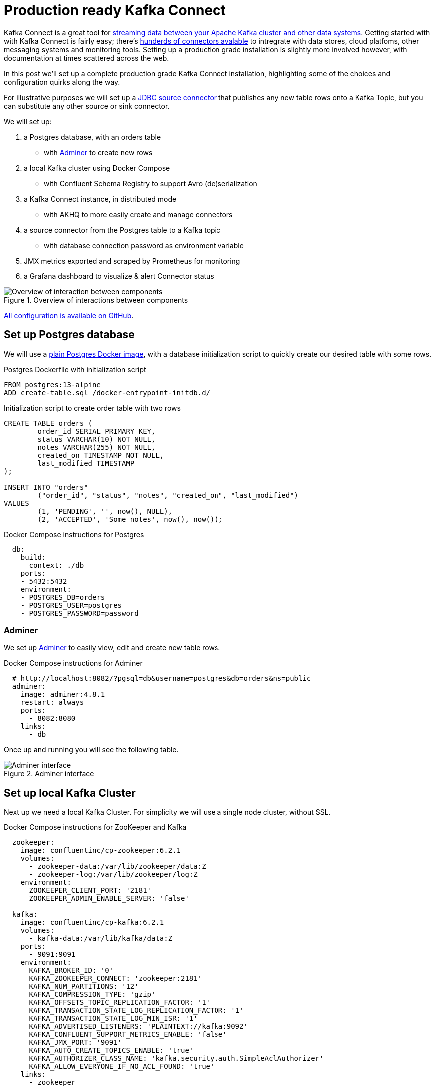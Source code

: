 # Production ready Kafka Connect

Kafka Connect is a great tool for https://docs.confluent.io/platform/6.2.1/connect/index.html[streaming data between your Apache Kafka cluster and other data systems].
Getting started with with Kafka Connect is fairly easy; there's https://www.confluent.io/hub/[hunderds of connectors avalable] to intregrate with data stores, cloud platfoms, other messaging systems and monitoring tools.
Setting up a production grade installation is slightly more involved however, with documentation at times scattered across the web.

In this post we'll set up a complete production grade Kafka Connect installation, highlighting some of the choices and configuration quirks along the way.

For illustrative purposes we will set up a https://www.confluent.io/hub/confluentinc/kafka-connect-jdbc[JDBC source connector] that publishes any new table rows onto a Kafka Topic, but you can substitute any other source or sink connector.

We will set up:

1. a Postgres database, with an orders table
    - with https://www.adminer.org/[Adminer] to create new rows
2. a local Kafka cluster using Docker Compose
    - with Confluent Schema Registry to support Avro (de)serialization
3. a Kafka Connect instance, in distributed mode
    - with AKHQ to more easily create and manage connectors
4. a source connector from the Postgres table to a Kafka topic
    - with database connection password as environment variable
5. JMX metrics exported and scraped by Prometheus for monitoring
6. a Grafana dashboard to visualize & alert Connector status

.Overview of interactions between components
image::images/diagram.svg[Overview of interaction between components]

https://github.com/timtebeek/production-ready-kafka-connect[All configuration is available on GitHub].

== Set up Postgres database

We will use a https://hub.docker.com/_/postgres[plain Postgres Docker image],
with a database initialization script to quickly create our desired table with some rows.

.Postgres Dockerfile with initialization script
[source,Dockerfile]
----
FROM postgres:13-alpine
ADD create-table.sql /docker-entrypoint-initdb.d/
----

.Initialization script to create order table with two rows
[source,sql]
----
CREATE TABLE orders (
	order_id SERIAL PRIMARY KEY,
	status VARCHAR(10) NOT NULL,
	notes VARCHAR(255) NOT NULL,
	created_on TIMESTAMP NOT NULL,
	last_modified TIMESTAMP
);

INSERT INTO "orders"
	("order_id", "status", "notes", "created_on", "last_modified")
VALUES
	(1, 'PENDING', '', now(), NULL),
	(2, 'ACCEPTED', 'Some notes', now(), now());
----

.Docker Compose instructions for Postgres
[source,yaml]
----
  db:
    build:
      context: ./db
    ports:
    - 5432:5432
    environment:
    - POSTGRES_DB=orders
    - POSTGRES_USER=postgres
    - POSTGRES_PASSWORD=password
----

=== Adminer

We set up https://www.adminer.org/[Adminer] to easily view, edit and create new table rows.

.Docker Compose instructions for Adminer
[source,yaml]
----
  # http://localhost:8082/?pgsql=db&username=postgres&db=orders&ns=public
  adminer:
    image: adminer:4.8.1
    restart: always
    ports:
      - 8082:8080
    links:
      - db
----

Once up and running you will see the following table.

.Adminer interface
image::images/adminer.png[Adminer interface]

== Set up local Kafka Cluster

Next up we need a local Kafka Cluster. For simplicity we will use a single node cluster, without SSL.

.Docker Compose instructions for ZooKeeper and Kafka
[source,yaml]
----
  zookeeper:
    image: confluentinc/cp-zookeeper:6.2.1
    volumes:
      - zookeeper-data:/var/lib/zookeeper/data:Z
      - zookeeper-log:/var/lib/zookeeper/log:Z
    environment:
      ZOOKEEPER_CLIENT_PORT: '2181'
      ZOOKEEPER_ADMIN_ENABLE_SERVER: 'false'

  kafka:
    image: confluentinc/cp-kafka:6.2.1
    volumes:
      - kafka-data:/var/lib/kafka/data:Z
    ports:
      - 9091:9091
    environment:
      KAFKA_BROKER_ID: '0'
      KAFKA_ZOOKEEPER_CONNECT: 'zookeeper:2181'
      KAFKA_NUM_PARTITIONS: '12'
      KAFKA_COMPRESSION_TYPE: 'gzip'
      KAFKA_OFFSETS_TOPIC_REPLICATION_FACTOR: '1'
      KAFKA_TRANSACTION_STATE_LOG_REPLICATION_FACTOR: '1'
      KAFKA_TRANSACTION_STATE_LOG_MIN_ISR: '1'
      KAFKA_ADVERTISED_LISTENERS: 'PLAINTEXT://kafka:9092'
      KAFKA_CONFLUENT_SUPPORT_METRICS_ENABLE: 'false'
      KAFKA_JMX_PORT: '9091'
      KAFKA_AUTO_CREATE_TOPICS_ENABLE: 'true'
      KAFKA_AUTHORIZER_CLASS_NAME: 'kafka.security.auth.SimpleAclAuthorizer'
      KAFKA_ALLOW_EVERYONE_IF_NO_ACL_FOUND: 'true'
    links:
      - zookeeper
----

=== Confluent Schema Registry

We also set up https://docs.confluent.io/platform/6.2.1/schema-registry/index.html[Confluent Schema Registry], as it provides a nice way to ensure compatibility between producers and consumers over time.

.Docker Compose instructions for Confluent Schema Registry
[source,yaml]
----
  schema-registry:
    image: confluentinc/cp-schema-registry:6.2.1
    depends_on:
      - kafka
    ports:
      - 8081:8081
    environment:
      SCHEMA_REGISTRY_KAFKASTORE_BOOTSTRAP_SERVERS: 'PLAINTEXT://kafka:9092'
      SCHEMA_REGISTRY_HOST_NAME: 'schema-registry'
      SCHEMA_REGISTRY_LISTENERS: 'http://0.0.0.0:8081'
      SCHEMA_REGISTRY_LOG4J_ROOT_LOGLEVEL: 'INFO'
----

== Kafka Connect instance

With Postgres and Kafka running, we can now focus on setting up our Kafka Connect instance.
To reiterate we have a few goals in setting up Kafka Connect:

1. https://docs.confluent.io/platform/6.2.1/connect/userguide.html#standalone-vs-distributed-mode[Run in distributed mode, as it's fault tolerant]
2. https://docs.confluent.io/platform/6.2.1/connect/userguide.html#configuring-key-and-value-converters[Use Confluent Schema Registry in message (de)serialization]
3. Manage connectors through https://akhq.io/[AKHQ]

Running in distributed mode is easy; it's the default when running the Docker image, and need only be changed if you're running a single agent, for instance to send web server logs to Kafka.

We also need a few minor tweaks to the configuration to be able to work with our local single node cluster.
On a production deployment you'd typically want to raise the replication factor to better match your Kafka cluster.

.(Partial) Docker Compose instructions for Kafka Connect
[source,yaml]
----
  kafka-connect:
    build:
      context: ./kafka-connect
    ports:
      - 8083:8083
      - 9875:9875
      - 9876:9876
    depends_on:
      - schema-registry
      - db
    environment:
      CONNECT_BOOTSTRAP_SERVERS: 'kafka:9092'
      CONNECT_GROUP_ID: 'kafka-connect'
      CONNECT_REST_ADVERTISED_HOST_NAME: 'localhost'
      CONNECT_CONFIG_STORAGE_REPLICATION_FACTOR: 1
      CONNECT_OFFSET_STORAGE_REPLICATION_FACTOR: 1
      CONNECT_STATUS_STORAGE_REPLICATION_FACTOR: 1
      CONNECT_CONFIG_STORAGE_TOPIC: 'connect-config-storage'
      CONNECT_OFFSET_STORAGE_TOPIC: 'connect-offset-storage'
      CONNECT_STATUS_STORAGE_TOPIC: 'connect-status-storage'
      CONNECT_INTERNAL_KEY_CONVERTER: 'org.apache.kafka.connect.json.JsonConverter'
      CONNECT_INTERNAL_VALUE_CONVERTER: 'org.apache.kafka.connect.json.JsonConverter'
----

Notice how all the environment variables share a common `CONNECT_` prefix.
Any such prefixed environment variables are 
https://docs.confluent.io/platform/6.2.1/installation/docker/config-reference.html#kconnect-long-configuration[converted according to a specific rule set], and made available to Kafka Connect.

To (de)serialize messages using Avro by default, we add the following environment variables.

.(Partial) Docker Compose instructions for Kafka Connect
[source,yaml]
----
      # Default converter configuration
      CONNECT_KEY_CONVERTER: 'org.apache.kafka.connect.storage.StringConverter'
      CONNECT_VALUE_CONVERTER: 'io.confluent.connect.avro.AvroConverter'
      CONNECT_VALUE_CONVERTER_SCHEMA_REGISTRY_URL: 'http://schema-registry:8081/'
----

While we won't cover SSL configuration in depth here, it's helpful to note there can be quite a bit of repetition involved when connecting to an SSL secured Kafka Cluster.
Configuration is separate for the tool itself, storage of config, offset and status, as well as for consumers and producers.
Taken all together you end up with something similar to these environment variables.

.SSL Environment variables example
[%collapsible]
====
[source,yaml]
----
CONNECT_SECURITY_PROTOCOL: 'SSL'
CONNECT_SSL_KEY_PASSWORD: ''password'
CONNECT_SSL_KEYSTORE_LOCATION: '/etc/confluent/keystore.jks'
CONNECT_SSL_KEYSTORE_PASSWORD: ''password'
CONNECT_SSL_TRUSTSTORE_LOCATION: '/etc/confluent/truststore.jks'
CONNECT_SSL_TRUSTSTORE_PASSWORD: ''password'

CONNECT_KAFKASTORE_SECURITY_PROTOCOL: 'SSL'
CONNECT_KAFKASTORE_SSL_KEY_PASSWORD: ''password'
CONNECT_KAFKASTORE_SSL_KEYSTORE_LOCATION: '/etc/confluent/keystore.jks'
CONNECT_KAFKASTORE_SSL_KEYSTORE_PASSWORD: ''password'
CONNECT_KAFKASTORE_SSL_TRUSTSTORE_LOCATION: '/etc/confluent/truststore.jks'
CONNECT_KAFKASTORE_SSL_TRUSTSTORE_PASSWORD: ''password'

CONNECT_PRODUCER_SECURITY_PROTOCOL: 'SSL'
CONNECT_PRODUCER_SSL_KEY_PASSWORD: ''password'
CONNECT_PRODUCER_SSL_KEYSTORE_LOCATION: '/etc/confluent/keystore.jks'
CONNECT_PRODUCER_SSL_KEYSTORE_PASSWORD: ''password'
CONNECT_PRODUCER_SSL_TRUSTSTORE_LOCATION: '/etc/confluent/truststore.jks'
CONNECT_PRODUCER_SSL_TRUSTSTORE_PASSWORD: ''password'

CONNECT_CONSUMER_SECURITY_PROTOCOL: 'SSL'
CONNECT_CONSUMER_SSL_KEY_PASSWORD: ''password'
CONNECT_CONSUMER_SSL_KEYSTORE_LOCATION: '/etc/confluent/keystore.jks'
CONNECT_CONSUMER_SSL_KEYSTORE_PASSWORD: ''password'
CONNECT_CONSUMER_SSL_TRUSTSTORE_LOCATION: '/etc/confluent/truststore.jks'
CONNECT_CONSUMER_SSL_TRUSTSTORE_PASSWORD: ''password'
----
====

=== AKHQ

https://akhq.io/[AKHQ] is an adminstrative tool to explore and manage your topics, consumer groups, Schema Registry, Kafka Connect and more.

.Docker Compose instructions for AKHQ
[source,yaml]
----
  akhq:
    image: tchiotludo/akhq:0.18.0
    environment:
      AKHQ_CONFIGURATION: |
        akhq:
          connections:
            docker-kafka-server:
              properties:
                bootstrap.servers: 'kafka:9092'
              schema-registry:
                url: 'http://schema-registry:8081'
              connect:
                - name: "connect"
                  url: "http://kafka-connect:8083/"
    ports:
      - 8080:8080
    links:
      - kafka
      - schema-registry
      - kafka-connect
----

Once configured you get a web interface that allows you to easily add new connectors via: +
http://localhost:8080/ui/docker-kafka-server/connect/connect/create


== JDBC Source Connector

Connectors can easily be installed through https://www.confluent.io/hub/[the Connector Hub].
We add both the https://www.confluent.io/hub/confluentinc/kafka-connect-avro-converter[Avro Converter]
and https://www.confluent.io/hub/confluentinc/kafka-connect-jdbc[JDBC Source/Sink] plugins to our Docker image.

.(Partial) Dockerfile for Kafka Connect with plugins
[source,Dockerfile]
----
FROM confluentinc/cp-kafka-connect-base:6.2.1

# Install Avro & JDBC plugins
RUN confluent-hub install --no-prompt confluentinc/kafka-connect-avro-converter:5.5.4
RUN confluent-hub install --no-prompt confluentinc/kafka-connect-jdbc:10.1.1
----

Once all the above is up and running we're ready to create our new JDBC Source connector to produce database records onto Kafka.

1. http://localhost:8080/ui/docker-kafka-server/connect/connect/create[Open the local AKHQ URL to create a new connector].
2. Select the `io.confluent.connect.jdbc.JdbcSourceConnector`
3. Match the following property values to the input fields

.JDBC Source Connector properties
[source,properties]
----
name=jdbc-source-orders
connector.class=io.confluent.connect.jdbc.JdbcSourceConnector
connection.url=jdbc:postgresql://db:5432/orders
connection.user=postgres
connection.password=${file:/etc/kafka-connect/kafka-connect.properties:jdbc.source.orders.password}
incrementing.column.name=order_id
mode=incrementing
table.whitelist=orders
topic.prefix=connect.
transforms=createKeyStruct,extractStructValue,addNamespace
----

.Partial view of the Create a definition form
image::images/connector.png[Create a definition form]

Notice how the input form is generated and provides you with details on most configuration options.
Depending on your use case you might want to vary the `Table Loading Mode` as well as the applied `transforms`.

=== Transforms

https://docs.confluent.io/platform/6.2.1/connect/transforms/overview.html[Single Message Transformations] allow you to make quick changes to the messages created before they are published onto Kafka.
Quite a few transformations are already available by default, and we'll apply a couple to set our record key as a primitive, as well as set the schema name for our Avro values. 

Notice how each of the ordered transformations configured under JDBC Source Connector properties are reflected below.

.Individual transformation configuration for `transforms = createKeyStruct,extractStructValue,addNamespace`
[source,json]
----
{
    // Extract order_id column value as record key primitive
    "transforms.createKeyStruct.fields": "order_id",
    "transforms.createKeyStruct.type": "org.apache.kafka.connect.transforms.ValueToKey",
    "transforms.extractStructValue.field": "order_id",
    "transforms.extractStructValue.type": "org.apache.kafka.connect.transforms.ExtractField$Key",
    // Set the Avro schema name for record value
    "transforms.addNamespace.schema.name": "connect.Order",
    "transforms.addNamespace.type": "org.apache.kafka.connect.transforms.SetSchemaMetadata$Value"
}
----

=== Secrets

As outlined at the start of this post, we do not want to store our Connector secrets as plain text in our Connector configuration.
Luckily 
https://docs.confluent.io/platform/6.2.1/connect/userguide.html#configprovider-interface[Kafka Connect contains a ConfigProvider Interface] which enables us to store our secrets separately and in a secure way.

With the following environment variables added to our Kafka Connect instance, we enable the `FileConfigProvider`,
which can read secret values from a file within the Docker image.

.(Partial) Docker Compose instructions for Kafka Connect
[source,yaml]
----
      # Read connection password from file
      CONNECT_CONFIG_PROVIDERS: "file"
      CONNECT_CONFIG_PROVIDERS_FILE_CLASS: "org.apache.kafka.common.config.provider.FileConfigProvider"
      # Store connection password in /etc/kafka-connect/kafka-connect.properties
      CONNECT_JDBC_SOURCE_ORDERS_PASSWORD: password
----

Notice how the last environment combines with the Docker image propensity to write `CONNECT_` prefixed environment variables to a local file,
https://docs.confluent.io/platform/6.2.1/installation/docker/config-reference.html#kconnect-long-configuration[following the aformentioned rule set].

That enables us to refer to the value of the environment variable in our Connector config using the `${file:_filename_:_property_}` style.

.JDBC Source Connector properties
[source,properties]
----
connection.password=${file:/etc/kafka-connect/kafka-connect.properties:jdbc.source.orders.password}
----


=== Create connector
Once created your connector should immediately became active and push records onto Kafka.
After that, you can once again use AKHQ to explore the create topic, messages and Avro schema.

The Avro schema can optionally be https://docs.confluent.io/platform/6.2.1/schema-registry/develop/maven-plugin.html[downloaded through the Schema Registry Maven Plugin] to create https://github.com/timtebeek/register-avro-schemas[compiled classes you can use in your applications].

== JMX metrics exporter

With our services and connector up and running, we want to be ensure the connector remains active, or be alerted if there are any issues.
To this end we add the https://github.com/prometheus/jmx_exporter[Prometheus JMX Exporter agent] to our Kafka Connect image,
as that's unfortunately https://github.com/confluentinc/kafka-images/issues/31[not yet available by default].

.(Partial) Dockerfile for Kafka Connect with JMX exporter
[source,Dockerfile]
----
# Install and configure JMX Exporter
COPY jmx_prometheus_javaagent-0.15.0.jar /opt/
COPY kafka-connect.yml /opt/
----

.(Partial) Docker Compose instructions for Kafka Connect
[source,yaml]
----
      # Export JMX metrics to :9876/metrics for Prometheus
      KAFKA_JMX_PORT: '9875'
      KAFKA_OPTS: "-javaagent:/opt/jmx_prometheus_javaagent-0.15.0.jar=9876:/opt/kafka-connect.yml"
----

Now helpfully, the JMX Exporter comes with a https://github.com/prometheus/jmx_exporter/blob/parent-0.15.0/example_configs/kafka-connect.yml[bespoke configuration file for Kafka Connect].

.Show JMX Exporter configuration for Kafka Connect 
[%collapsible]
====
.kafka-connect.yml
[source,yaml]
----
lowercaseOutputName: true
rules:
  #kafka.connect:type=app-info,client-id="{clientid}"
  #kafka.consumer:type=app-info,client-id="{clientid}"
  #kafka.producer:type=app-info,client-id="{clientid}"
  - pattern: 'kafka.(.+)<type=app-info, client-id=(.+)><>start-time-ms'
    name: kafka_$1_start_time_seconds
    labels:
      clientId: "$2"
    help: "Kafka $1 JMX metric start time seconds"
    type: GAUGE
    valueFactor: 0.001 
  - pattern: 'kafka.(.+)<type=app-info, client-id=(.+)><>(commit-id|version): (.+)'
    name: kafka_$1_$3_info
    value: 1
    labels:
      clientId: "$2"
      $3: "$4"
    help: "Kafka $1 JMX metric info version and commit-id"
    type: GAUGE

  #kafka.producer:type=producer-topic-metrics,client-id="{clientid}",topic="{topic}"", partition="{partition}"
  #kafka.consumer:type=consumer-fetch-manager-metrics,client-id="{clientid}",topic="{topic}"", partition="{partition}"
  - pattern: kafka.(.+)<type=(.+)-metrics, client-id=(.+), topic=(.+), partition=(.+)><>(.+-total|.+-rate|.+-avg|.+-replica|.+-lag|.+-lead)
    name: kafka_$2_$6
    labels:
      clientId: "$3"
      topic: "$4"
      partition: "$5"
    help: "Kafka $1 JMX metric type $2"
    type: GAUGE

  #kafka.producer:type=producer-topic-metrics,client-id="{clientid}",topic="{topic}"
  #kafka.consumer:type=consumer-fetch-manager-metrics,client-id="{clientid}",topic="{topic}"", partition="{partition}"
  - pattern: kafka.(.+)<type=(.+)-metrics, client-id=(.+), topic=(.+)><>(.+-total|.+-rate|.+-avg)
    name: kafka_$2_$5
    labels:
      clientId: "$3"
      topic: "$4"
    help: "Kafka $1 JMX metric type $2"
    type: GAUGE

  #kafka.connect:type=connect-node-metrics,client-id="{clientid}",node-id="{nodeid}"
  #kafka.consumer:type=consumer-node-metrics,client-id=consumer-1,node-id="{nodeid}"
  - pattern: kafka.(.+)<type=(.+)-metrics, client-id=(.+), node-id=(.+)><>(.+-total|.+-avg)
    name: kafka_$2_$5
    labels:
      clientId: "$3"
      nodeId: "$4"
    help: "Kafka $1 JMX metric type $2"
    type: UNTYPED

  #kafka.connect:type=kafka-metrics-count,client-id="{clientid}"
  #kafka.consumer:type=consumer-fetch-manager-metrics,client-id="{clientid}"
  #kafka.consumer:type=consumer-coordinator-metrics,client-id="{clientid}"
  #kafka.consumer:type=consumer-metrics,client-id="{clientid}"
  - pattern: kafka.(.+)<type=(.+)-metrics, client-id=(.*)><>(.+-total|.+-avg|.+-bytes|.+-count|.+-ratio|.+-rate|.+-age|.+-flight|.+-threads|.+-connectors|.+-tasks|.+-ago)
    name: kafka_$2_$4
    labels:
      clientId: "$3"
    help: "Kafka $1 JMX metric type $2"
    type: GAUGE

  #kafka.connect:type=connector-task-metrics,connector="{connector}",task="{task}<> status"
  - pattern: 'kafka.connect<type=connector-task-metrics, connector=(.+), task=(.+)><>status: ([a-z-]+)'
    name: kafka_connect_connector_status
    value: 1
    labels:
      connector: "$1"
      task: "$2"
      status: "$3"
    help: "Kafka Connect JMX Connector status"
    type: GAUGE

  #kafka.connect:type=task-error-metrics,connector="{connector}",task="{task}"
  #kafka.connect:type=source-task-metrics,connector="{connector}",task="{task}"
  #kafka.connect:type=sink-task-metrics,connector="{connector}",task="{task}"
  #kafka.connect:type=connector-task-metrics,connector="{connector}",task="{task}"
  - pattern: kafka.connect<type=(.+)-metrics, connector=(.+), task=(.+)><>(.+-total|.+-count|.+-ms|.+-ratio|.+-rate|.+-avg|.+-failures|.+-requests|.+-timestamp|.+-logged|.+-errors|.+-retries|.+-skipped)
    name: kafka_connect_$1_$4
    labels:
      connector: "$2"
      task: "$3"
    help: "Kafka Connect JMX metric type $1"
    type: GAUGE

  #kafka.connect:type=connector-metrics,connector="{connector}"
  #kafka.connect:type=connect-worker-metrics,connector="{connector}"
  - pattern: kafka.connect<type=connect-worker-metrics, connector=(.+)><>([a-z-]+)
    name: kafka_connect_worker_$2
    labels:
      connector: "$1"
    help: "Kafka Connect JMX metric $1"
    type: GAUGE

  #kafka.connect:type=connect-worker-metrics
  - pattern: kafka.connect<type=connect-worker-metrics><>([a-z-]+)
    name: kafka_connect_worker_$1
    help: "Kafka Connect JMX metric worker"
    type: GAUGE

  #kafka.connect:type=connect-worker-rebalance-metrics
  - pattern: kafka.connect<type=connect-worker-rebalance-metrics><>([a-z-]+)
    name: kafka_connect_worker_rebalance_$1
    help: "Kafka Connect JMX metric rebalance information"
    type: GAUGE
----
====

While not specific to Kafka Connect, setting up the JMX Exporter, connecting it to Prometheus and even importing existing Grafana dashboards is https://www.confluent.io/blog/monitor-kafka-clusters-with-prometheus-grafana-and-confluent/[extensively covered on the Confluent Blog].
That's also where you'll find https://github.com/confluentinc/jmx-monitoring-stacks[the link to the Confluent JMX Monitoring Stacks repository], which contains the resources to get you started with dashboards for monitoring.

=== Prometheus scraping

Next we want Prometheus to scrape our JMX Exporter endpoints exposed above.
For that to work we point prometheus to the correct host and port for Kafka-Connect.

.(Partial) prometheus.yml
[source,yaml]
----
# A scrape configuration containing exactly one endpoint to scrape:
# Here it's Prometheus itself.
scrape_configs:
  # The job name is added as a label `job=<job_name>` to any timeseries scraped from this config.
  - job_name: 'prometheus'
    # metrics_path defaults to '/metrics'
    # scheme defaults to 'http'.
    static_configs:
    - targets: ['localhost:9090']

    # Scrape Kafka Connect /metrics
  - job_name: 'kafka-connect-host'
    static_configs:
    - targets: ['kafka-connect:9876']
----

That should help get your JMX metrics in Prometheus for visualization in Grafana. +
https://stackoverflow.com/questions/50291157/which-jmx-metric-should-be-used-to-monitor-the-status-of-a-connector-in-kafka-co[For alert rules have a look at this StackOverflow question and answer].

.Prometheus scrape target status
image::images/prometheus-scrape.png[Prometheus scrape target status]

== Grafana

Finally we wire up a Grafana instance to connect to Prometheus as source, and load a custom dashboard based on
https://github.com/confluentinc/jmx-monitoring-stacks[the Confluent JMX Monitoring repository]
to visualize the Kafka Connect metrics stored in Prometheus.

.Grafana Kafka Connect Overview Dashboard
image::images/grafana.png[Grafana Kafka Connect Overview Dashboard]


== Running it all together

Now that we've detailed all the steps, you'll likely want to try it out locally before you run it on your own systems.
You can use the following command to launch all services in Docker Compose.

1. Start Docker Compose
+
[source,bash]
----
docker-compose up --build --abort-on-container-exit --remove-orphans
----

2. Note that you will want to 
http://localhost:8080/ui/docker-kafka-server/connect/connect/create[launch AKHQ to deploy your new connector] before you will see a running connector.

3. Next you might want to http://localhost:8082/?pgsql=db&username=postgres&db=orders&ns=public[launch Adminer to create new table rows].

4. These new table rows should then show up in http://localhost:8080/ui/docker-kafka-server/topic/connect.orders/data?sort=Oldest&partition=All[the AKHQ topic visualization].

5. Once the connector is up and running Prometheus will http://localhost:9090/targets[scrape the JMX metrics target].

6. That will make the metrics available to the http://localhost:3000/d/kafka-connect-overview/kafka-connect-overview?orgId=1&refresh=1m[Grafana Kafka Connect Overview dashboard].

7. You can view http://localhost:8080/ui/docker-kafka-server/schema?search=&page=1[the generated Avro schema in the schema registry].

8. Optionally you can https://docs.confluent.io/platform/6.2.1/schema-registry/develop/maven-plugin.html#schema-registry-download[download the Avro schema] for code generation and use.

9. Once you're done exploring you can shutdown Docker Compose and remove the attached volumes.
+
[source,bash]
----
docker-compose down --volumes
----
